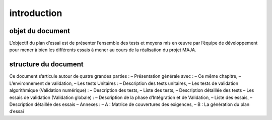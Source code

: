 introduction
============

objet du document
-----------------

L’objectif du plan d’essai est de présenter l’ensemble des tests et moyens mis en œuvre par l’équipe
de développement pour mener à bien les différents essais à mener au cours de la réalisation du projet
MAJA.


structure du document
---------------------

Ce document s’articule autour de quatre grandes parties :
– Présentation générale avec :
– Ce même chapitre,
– L’environnement de validation,
– Les tests Unitaires :
– Description des tests unitaires,
– Les tests de validation algorithmique (Validation numérique) :
– Description des tests,
– Liste des tests,
– Description détaillée des tests
– Les essais de validation (Validation globale) :
– Description de la phase d’Intégration et de Validation,
– Liste des essais,
– Description détaillée des essais
– Annexes :
– A : Matrice de couvertures des exigences,
– B : La génération du plan d’essai
